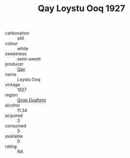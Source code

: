 :PROPERTIES:
:ID:                     f0e3ee18-5ea8-4e96-b328-22c65dd5b667
:END:
#+TITLE: Qay Loystu Ooq 1927

- carbonation :: still
- colour :: white
- sweetness :: semi-sweet
- producer :: [[id:c8fd643f-17cf-4963-8cdb-3997b5b1f19c][Qay]]
- name :: Loystu Ooq
- vintage :: 1927
- region :: [[id:69c25976-6635-461f-ab43-dc0380682937][Qcsp Doafqmj]]
- alcohol :: 11.34
- acquired :: 3
- consumed :: 3
- available :: 0
- rating :: NA


